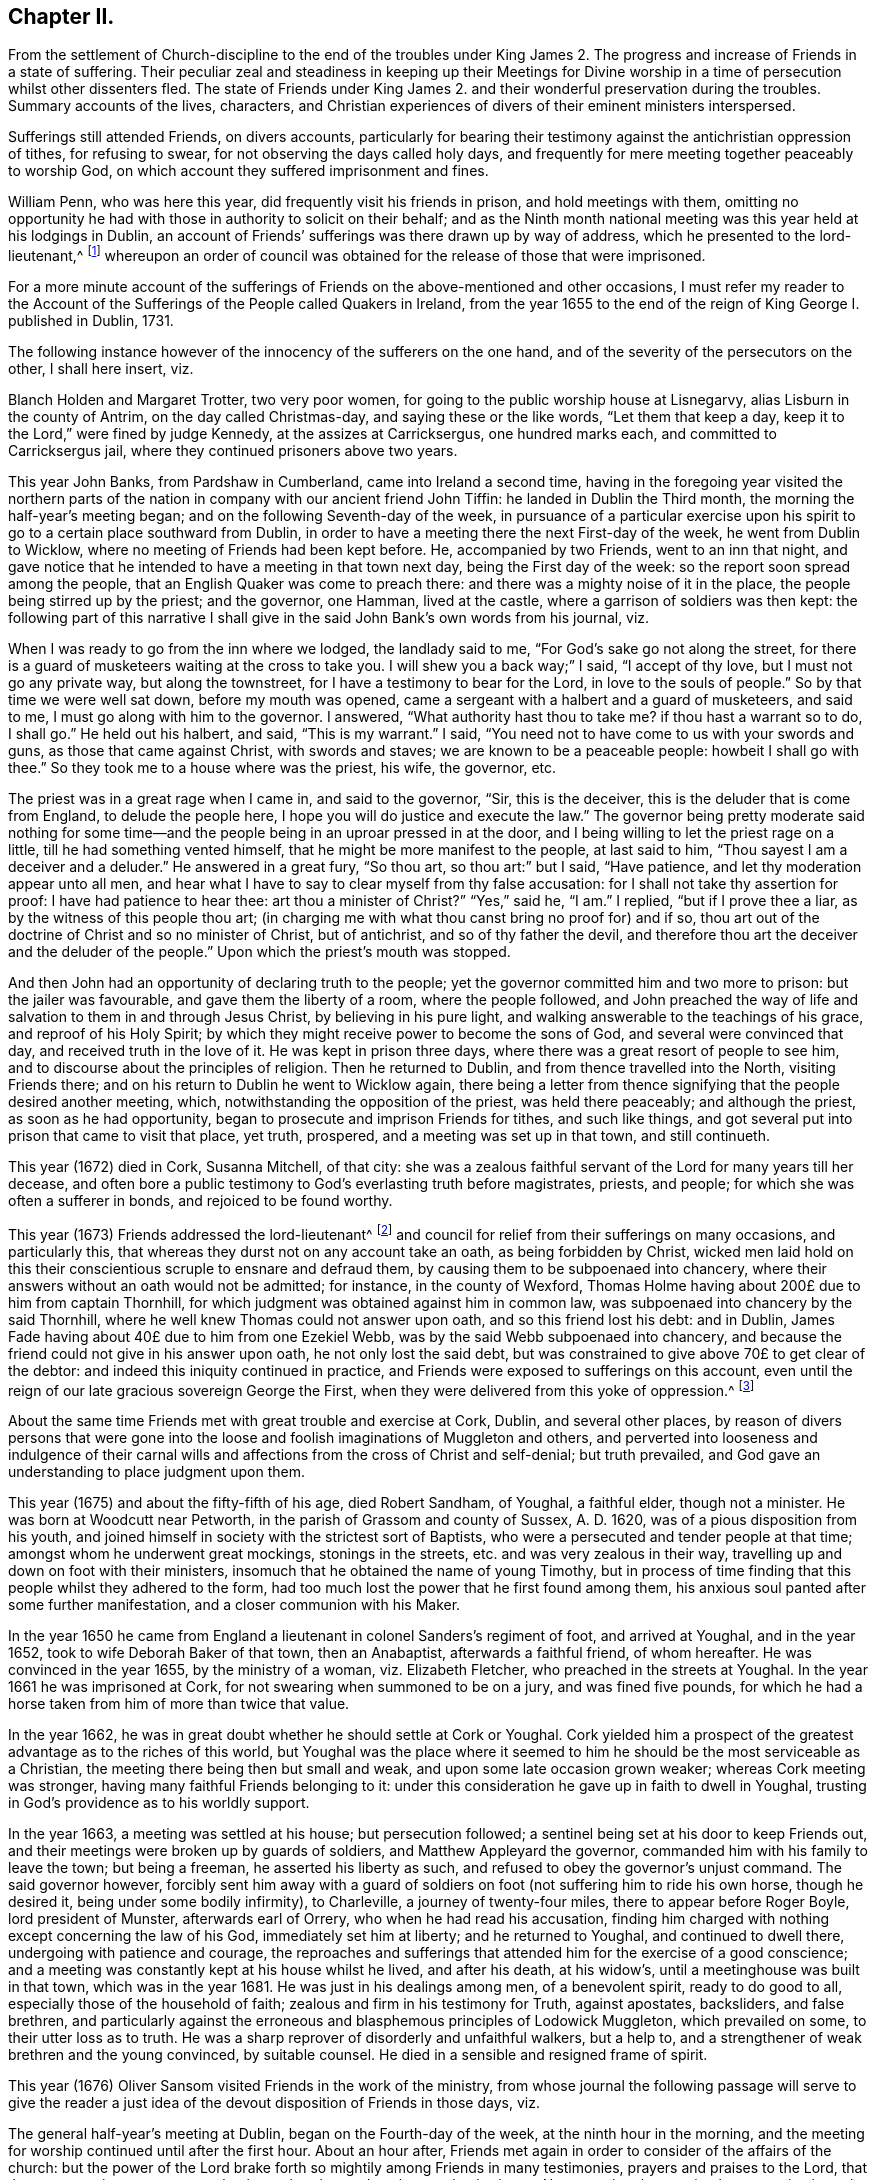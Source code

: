 == Chapter II.

[.chapter-subtitle--blurb]
From the settlement of Church-discipline to the end of the troubles under
King James 2. The progress and increase of Friends in a state of suffering.
Their peculiar zeal and steadiness in keeping up their Meetings for Divine
worship in a time of persecution whilst other dissenters fled.
The state of Friends under King James 2. and their
wonderful preservation during the troubles.
Summary accounts of the lives, characters,
and Christian experiences of divers of their eminent ministers interspersed.

Sufferings still attended Friends, on divers accounts,
particularly for bearing their testimony against the antichristian oppression of tithes,
for refusing to swear, for not observing the days called holy days,
and frequently for mere meeting together peaceably to worship God,
on which account they suffered imprisonment and fines.

William Penn, who was here this year, did frequently visit his friends in prison,
and hold meetings with them,
omitting no opportunity he had with those in authority to solicit on their behalf;
and as the Ninth month national meeting was this year held at his lodgings in Dublin,
an account of Friends`' sufferings was there drawn up by way of address,
which he presented to the lord-lieutenant,^
footnote:[John Lord Berkly, Baron Stratton.]
whereupon an order of council was obtained for the release of those that were imprisoned.

For a more minute account of the sufferings of Friends
on the above-mentioned and other occasions,
I must refer my reader to the [.book-title]#Account of the Sufferings
of the People called Quakers in Ireland,#
from the year 1655 to the end of the reign of King George I. published in Dublin, 1731.

The following instance however of the innocency of the sufferers on the one hand,
and of the severity of the persecutors on the other, I shall here insert, viz.

Blanch Holden and Margaret Trotter, two very poor women,
for going to the public worship house at Lisnegarvy,
alias Lisburn in the county of Antrim, on the day called Christmas-day,
and saying these or the like words, "`Let them that keep a day,
keep it to the Lord,`" were fined by judge Kennedy, at the assizes at Carricksergus,
one hundred marks each, and committed to Carricksergus jail,
where they continued prisoners above two years.

This year John Banks, from Pardshaw in Cumberland, came into Ireland a second time,
having in the foregoing year visited the northern parts
of the nation in company with our ancient friend John Tiffin:
he landed in Dublin the Third month, the morning the half-year`'s meeting began;
and on the following Seventh-day of the week,
in pursuance of a particular exercise upon his spirit
to go to a certain place southward from Dublin,
in order to have a meeting there the next First-day of the week,
he went from Dublin to Wicklow, where no meeting of Friends had been kept before.
He, accompanied by two Friends, went to an inn that night,
and gave notice that he intended to have a meeting in that town next day,
being the First day of the week: so the report soon spread among the people,
that an English Quaker was come to preach there:
and there was a mighty noise of it in the place,
the people being stirred up by the priest; and the governor, one Hamman,
lived at the castle, where a garrison of soldiers was then kept:
the following part of this narrative I shall give
in the said John Bank`'s own words from his journal,
viz.

[.embedded-content-document]
--

When I was ready to go from the inn where we lodged, the landlady said to me,
"`For God`'s sake go not along the street,
for there is a guard of musketeers waiting at the cross to take you.
I will shew you a back way;`" I said, "`I accept of thy love,
but I must not go any private way, but along the townstreet,
for I have a testimony to bear for the Lord, in love to the souls of people.`"
So by that time we were well sat down, before my mouth was opened,
came a sergeant with a halbert and a guard of musketeers, and said to me,
I must go along with him to the governor.
I answered, "`What authority hast thou to take me?
if thou hast a warrant so to do, I shall go.`"
He held out his halbert, and said, "`This is my warrant.`"
I said, "`You need not to have come to us with your swords and guns,
as those that came against Christ, with swords and staves;
we are known to be a peaceable people: howbeit I shall go with thee.`"
So they took me to a house where was the priest, his wife, the governor, etc.

The priest was in a great rage when I came in, and said to the governor, "`Sir,
this is the deceiver, this is the deluder that is come from England,
to delude the people here, I hope you will do justice and execute the law.`"
The governor being pretty moderate said nothing for some time--and
the people being in an uproar pressed in at the door,
and I being willing to let the priest rage on a little,
till he had something vented himself, that he might be more manifest to the people,
at last said to him, "`Thou sayest I am a deceiver and a deluder.`"
He answered in a great fury, "`So thou art, so thou art:`" but I said, "`Have patience,
and let thy moderation appear unto all men,
and hear what I have to say to clear myself from thy false accusation:
for I shall not take thy assertion for proof: I have had patience to hear thee:
art thou a minister of Christ?`"
"`Yes,`" said he, "`I am.`"
I replied, "`but if I prove thee a liar, as by the witness of this people thou art;
(in charging me with what thou canst bring no proof for) and if so,
thou art out of the doctrine of Christ and so no minister of Christ, but of antichrist,
and so of thy father the devil,
and therefore thou art the deceiver and the deluder of the people.`"
Upon which the priest`'s mouth was stopped.

--

And then John had an opportunity of declaring truth to the people;
yet the governor committed him and two more to prison: but the jailer was favourable,
and gave them the liberty of a room, where the people followed,
and John preached the way of life and salvation to them in and through Jesus Christ,
by believing in his pure light, and walking answerable to the teachings of his grace,
and reproof of his Holy Spirit;
by which they might receive power to become the sons of God,
and several were convinced that day, and received truth in the love of it.
He was kept in prison three days, where there was a great resort of people to see him,
and to discourse about the principles of religion.
Then he returned to Dublin, and from thence travelled into the North,
visiting Friends there; and on his return to Dublin he went to Wicklow again,
there being a letter from thence signifying that the people desired another meeting,
which, notwithstanding the opposition of the priest, was held there peaceably;
and although the priest, as soon as he had opportunity,
began to prosecute and imprison Friends for tithes, and such like things,
and got several put into prison that came to visit that place, yet truth, prospered,
and a meeting was set up in that town, and still continueth.

This year (1672) died in Cork, Susanna Mitchell, of that city:
she was a zealous faithful servant of the Lord for many years till her decease,
and often bore a public testimony to God`'s everlasting truth before magistrates,
priests, and people; for which she was often a sufferer in bonds,
and rejoiced to be found worthy.

This year (1673) Friends addressed the lord-lieutenant^
footnote:[Arthur, Lord Capel, Earl of Essex.]
and council for relief from their sufferings on many occasions, and particularly this,
that whereas they durst not on any account take an oath, as being forbidden by Christ,
wicked men laid hold on this their conscientious scruple to ensnare and defraud them,
by causing them to be subpoenaed into chancery,
where their answers without an oath would not be admitted; for instance,
in the county of Wexford,
Thomas Holme having about 200£ due to him from captain Thornhill,
for which judgment was obtained against him in common law,
was subpoenaed into chancery by the said Thornhill,
where he well knew Thomas could not answer upon oath, and so this friend lost his debt:
and in Dublin, James Fade having about 40£ due to him from one Ezekiel Webb,
was by the said Webb subpoenaed into chancery,
and because the friend could not give in his answer upon oath,
he not only lost the said debt,
but was constrained to give above 70£ to get clear of the debtor:
and indeed this iniquity continued in practice,
and Friends were exposed to sufferings on this account,
even until the reign of our late gracious sovereign George the First,
when they were delivered from this yoke of oppression.^
footnote:[See the year 1719.]

About the same time Friends met with great trouble and exercise at Cork, Dublin,
and several other places,
by reason of divers persons that were gone into the
loose and foolish imaginations of Muggleton and others,
and perverted into looseness and indulgence of their carnal
wills and affections from the cross of Christ and self-denial;
but truth prevailed, and God gave an understanding to place judgment upon them.

This year (1675) and about the fifty-fifth of his age, died Robert Sandham, of Youghal,
a faithful elder, though not a minister.
He was born at Woodcutt near Petworth, in the parish of Grassom and county of Sussex,
A+++.+++ D. 1620, was of a pious disposition from his youth,
and joined himself in society with the strictest sort of Baptists,
who were a persecuted and tender people at that time;
amongst whom he underwent great mockings, stonings in the streets,
etc. and was very zealous in their way,
travelling up and down on foot with their ministers,
insomuch that he obtained the name of young Timothy,
but in process of time finding that this people whilst they adhered to the form,
had too much lost the power that he first found among them,
his anxious soul panted after some further manifestation,
and a closer communion with his Maker.

In the year 1650 he came from England a lieutenant
in colonel Sanders`'s regiment of foot,
and arrived at Youghal, and in the year 1652, took to wife Deborah Baker of that town,
then an Anabaptist, afterwards a faithful friend, of whom hereafter.
He was convinced in the year 1655, by the ministry of a woman, viz. Elizabeth Fletcher,
who preached in the streets at Youghal.
In the year 1661 he was imprisoned at Cork,
for not swearing when summoned to be on a jury, and was fined five pounds,
for which he had a horse taken from him of more than twice that value.

In the year 1662, he was in great doubt whether he should settle at Cork or Youghal.
Cork yielded him a prospect of the greatest advantage as to the riches of this world,
but Youghal was the place where it seemed to him
he should be the most serviceable as a Christian,
the meeting there being then but small and weak,
and upon some late occasion grown weaker; whereas Cork meeting was stronger,
having many faithful Friends belonging to it:
under this consideration he gave up in faith to dwell in Youghal,
trusting in God`'s providence as to his worldly support.

In the year 1663, a meeting was settled at his house; but persecution followed;
a sentinel being set at his door to keep Friends out,
and their meetings were broken up by guards of soldiers,
and Matthew Appleyard the governor, commanded him with his family to leave the town;
but being a freeman, he asserted his liberty as such,
and refused to obey the governor`'s unjust command.
The said governor however,
forcibly sent him away with a guard of soldiers on
foot (not suffering him to ride his own horse,
though he desired it, being under some bodily infirmity), to Charleville,
a journey of twenty-four miles, there to appear before Roger Boyle,
lord president of Munster, afterwards earl of Orrery,
who when he had read his accusation,
finding him charged with nothing except concerning the law of his God,
immediately set him at liberty; and he returned to Youghal, and continued to dwell there,
undergoing with patience and courage,
the reproaches and sufferings that attended him for the exercise of a good conscience;
and a meeting was constantly kept at his house whilst he lived, and after his death,
at his widow`'s, until a meetinghouse was built in that town,
which was in the year 1681.
He was just in his dealings among men, of a benevolent spirit, ready to do good to all,
especially those of the household of faith; zealous and firm in his testimony for Truth,
against apostates, backsliders, and false brethren,
and particularly against the erroneous and blasphemous principles of Lodowick Muggleton,
which prevailed on some, to their utter loss as to truth.
He was a sharp reprover of disorderly and unfaithful walkers, but a help to,
and a strengthener of weak brethren and the young convinced, by suitable counsel.
He died in a sensible and resigned frame of spirit.

This year (1676) Oliver Sansom visited Friends in the work of the ministry,
from whose journal the following passage will serve to give the reader
a just idea of the devout disposition of Friends in those days,
viz.

[.embedded-content-document]
--

The general half-year`'s meeting at Dublin, began on the Fourth-day of the week,
at the ninth hour in the morning,
and the meeting for worship continued until after the first hour.
About an hour after, Friends met again in order to consider of the affairs of the church:
but the power of the Lord brake forth so mightily among Friends in many testimonies,
prayers and praises to the Lord, that there was no time to enter upon business that day,
and so the meeting broke up.
Next morning the meeting began again about the ninth hour,
and continued until near the third hour in the afternoon,
and a precious heavenly time it was.
Then adjourning for one hour,
Friends came together again to go upon the business of the meeting:
but then again the Lord`'s power mightily appeared,
whereby many mouths were opened to declare of the goodness of the Lord,
and to offer up prayers and praises to him,
which took up the time of the meeting of that day also,
so that very little could be done as touching business.

But early next morning Friends went about the business of the meeting,
and continued at it the greatest part of that day, and the next day also,
when it was concluded, viz. on the Seventh-day of the week, in the evening,
having been generally carried on in much unity and harmony.

--

The said Friend further relates, that besides several public meetings for worship,
and some at Friends`' houses in Dublin,
a meeting was also appointed for him at Chappel-izod, and held to good satisfaction,
and another again a little while afterwards in the same place.
He stayed four months in Ireland, and travelled 950 miles.

This year (1678) besides several Friends from England one Katharine Norton,
alias M`'Laughlin, travelled this nation in the service of truth.
Her maiden name was M`'Laughlin;
she was born of Irish parents of account in or near Colerain;
and was sent to Londonderry for education, where she remained for some time.
When she was sixteen years of age,
there came a ship to Derry to take in passengers for Barbados,
which she embarked in and landed in that island, where she was married;
and some time after, that island being visited by George Fox and some others,
she was convinced by their ministry; and afterwards became an able minister,
and in or about this year, 1678, came on truth`'s service into the kingdom of Ireland.
She visited Friends meetings in the North;
preached in Lurgan market on a market-day in Irish; had several meetings near Colerain,
where her relations lived, and several disputes on the account of truth,
which got the victory; from whence she travelled to Armagh, Cavan, the Moate of Granoge;
and had several meetings there and elsewhere,
to the satisfaction and edification of Friends;
and some time after she travelled to Dublin, and took shipping for England.
She was well qualified for the service, being of a sound judgment, large in testimony,
of a good utterance, had of her own to distribute,
and did not make the gospel chargeable.

This year (1679) Judith Boulby was here in Truth`'s service,
and being moved to go to Londonderry, having a particular message to that place,
she published the same in their public worship house, and for so doing was imprisoned;
but committed to writing, and left with them, the following lines:

[.embedded-content-document.address]
--

[.blurb]
=== A Few Words as a Warning From the Lord to the Inhabitants of Londonderry, and Also to the Whole Nation of Ireland.

Oh, repent, repent! for a terrible day from the Lord is approaching,
wherein the hearts of many shall fail, terror shall lay hold upon them,
but they that fear the Lord shall daily renew their strength.
My bowels are troubled, I am pained as one to be delivered,
or as one whom wine hath overcome, because of the Lord,
and because of the word of his holiness.
Thus saith the Lord, "`How long will you scorners delight in scorning,
and you that hate knowledge harden yourselves against God`'s reproof?`"
God`'s day is come, and woe to all the workers of iniquity.
Woe is me; woe is me; for the misery that is coming upon you.
Your wound is hard to be cured; your physicians are physicians of no value;
your watchmen are watchmen of the night.
Oh nation, thy teachers have deceived thee,
they have spoken a divination of their own brain, and not from the mouth of the Lord;
they have cried "`Peace, Peace,`" when indeed, as the Scripture saith,
"`there is no peace to the wicked.`"
The messenger of the new covenant hath been rejected by you,
who hath long waited to be gracious.
How hath the visitation of his love been sounded forth in your markets and in your streets?
But now the herald of God`'s wrath, a noise of confusion, terror, and amazement,
is even ready to enter into your borders;
a bitter cup without mixture the Lord is handing, forth unto the nations,
and you must drink, it, except high and low, rich and poor, repent speedily.

Oh, is there none to intercede for you,
is there none to stand in the gap and stop the judgment, and stay the destroying angel,
who is ready with the sword in his hand to execute God`'s fierce wrath upon the nations;
and though you have driven furiously against the Lord,
and against his appearance in his people,
the Lord God will strike off your chariot-wheels; and that which is the joy, and comfort,
and satisfaction of God`'s people, will be your woe and torment;
it will be in you as a worm that will never die, it will gnaw you in your inward parts,
and it will be in you as a fire that can never be quenched,
until you know that the Most High rules in the kingdom of men,
and gives them to whomsoever he pleaseth.
And you, O friends, who are put in power to be governors of this nation,
O exercise it for God, and while you have a day, prize it,
lest that your power be given to others, and then the Scriptures be fulfilled upon you,
where God saith, "`I called, and ye refused; I have stretched forth my hand,
and no man regarded; therefore will I laugh at your calamity,
and mock when your fear cometh;`" when tribulation shall come upon you as an armed man,
then shall ye call, but the Lord will not answer, ye shall seek him early,
but shall not find him,
and then shall ye know that I have not written these lines of myself,
but the Lord God hath sent me to proclaim these things in your ears.

[.signed-section-signature]
Judith Boulby.

[.signed-section-context-close]
7th Month, 1679.

--

This year (1680) died William Morris of Castlesalem in the county of Cork; who,
though a man of great parts and wisdom, was convinced of truth by a weak instrument.
He was serviceable upon many occasions with the government
in appearing on behalf of suffering Friends,
though he was also divers times a sufferer in bonds for his testimony.
He wrote an excellent short treatise entitled, [.book-title]#Tithes No Gospel Ordinance#.^
footnote:[See a further account in 1656, page 104.]

This year (1682) Friends of the three provinces made collections,
and remitted to London the sum of 333£ to be applied to the redemption
of certain Friends that were captives in Algiers,
in conjunction with money collected in England for the same purpose;
and 281£ was subscribed here for the same use, in the year 1686.

In the same year (1682) Benjamin Bangs landed in Dublin,
and travelled up and down in the work of the gospel, and had great and good service,
many being convinced by means of his ministry.
At Antrim, a place of great profession, he had a meeting in the evening,
to which a great many came, and some with a design to oppose him.
The place was not large enough to contain the people;
which occasioned those without to be very noisy and turbulent,
some of the ruder sort pelting them with bits of dirt and turf,
whilst Benjamin was preaching: upon which he made a full stop,
which occasioned a general silence; and after a little time he said,
"`I understand this is a place of great profession of religion;
I am sorry to see so much irreligion as appears amongst you at this time,
through your rude behaviour.
It is not long since I came out of my native country,
and I think it will not be long ere I return again,
and then what shall I say of you to your poor suffering brethren in England?`"

He relates that there was a dread upon them when he spoke these words,
which also affected those present,
for many of them trembled and their faces gathered paleness.
Upon which he advised them, if they had any regard to the reputation of religion,
to enquire after those that were the occasion of these disorders;
for that such behaviour was base and scandalous; and moreover he was moved to say,
that "`the time draws nigh that you will be blown
away like chaff before the summer threshing floor,
and the place of your meeting will not be found.`"
After this some cried out in a Scottish tone,
"`We be all ashamed;`" and getting out of the house,
enquired after those that were the occasion of the disorders.
Some lads they got and beat; others that absconded they took the names of:
after which they had a solemn good meeting,
the lively sense of the love of God reached to the hearts of many present,
and the meeting ended well.
At this meeting was a young man, a Papist and servant to William Wilkinson, convinced,
as were many more elsewhere in the North, etc.

He travelled through Ulster, and several parts of Munster and Leinster,
where he had many meetings, having departed from Dublin the 14th of the Ninth,
and returned thither again the 25th of the First month, 1683.
After the conclusion of the following Third month`'s half-year`'s meeting,
he intended to have returned to England; and in order to it had sold his horse,
and prepared for the voyage, but the wind proving contrary, he could not get off;
and besides, he found some stop in himself,
a further service being presented to his view, to which he gave up,
though much contrary to his inclination,
viz. It fell with some weight upon him to have a
meeting at Tralee in the county of Kerry,
where William Bingley had been:
accordingly he set out from Dublin the 17th of the Third month,
taking meetings in the way, and went to Cork, and from thence to Tralee,
a journey of one hundred and fifty-eight miles, accompanied by John Hammond,
Thomas Wight, and some others.
He had a comfortable opportunity at Tralee, many hearts were tendered,
the Lord`'s presence attending and helping them; and after the meeting ended,
the people withdrew in a solemn and peaceable manner.
P+++.+++ White, a man of note in the town, came and offered them his house to meet in,
which they kindly accepted, as also of his invitation to dine with him next day,
and parted with him in much friendship.
After this he visited several meetings in Leinster province, and went to the North again.

As he was going from Antrim to the Grange, he saw ten or twelve men upon the road,
walking in a very solitary manner, and it arose in his heart,
"`These are sheep having no shepherd.`"
When he came up to them, he slackened his pace and queried of them, "`What news?`"
The men were startled at the question, and answered,
"`We know of none;`" continuing to go softly, he said, "`Are ye going to a meeting?`"
They answered, "`Our minister is silenced,
for orders are come down commanding all dissenters not to assemble,
so now we have no teacher.`"
This brought to his remembrance what he had been concerned to deliver as above,
at the evening meeting he had at Antrim, where he met with so much rudeness,
viz. that the time draws nigh that "`you will be
blown away like chaff before the summer threshing-floor,
and the place of your meeting will not be found.`"
At this time all dissenters, except Friends, had declined keeping up their meetings.

Benjamin proceeded to discourse with the men aforesaid, and said, "`The hireling fleeth,
because he is a hireling and careth not for the sheep,`" as it is said, John 10:11-13,
referring them to the text,
further shewing that it is happy for those that are come to the
knowledge of that teacher which cannot be removed into a corner.
God said, he should teach his children himself,
and the children of the Lord are taught of the Lord.
See John 6:45, and Isaiah 54:13,
and you may read in the first epistle of John 2:27 "`The
anointing which ye have received of him abideth in you,
and ye need not that any man teach you,
but as the same anointing teacheth you of all things,`" etc.
And in Titus 2:11-12. "`The grace of God which bringeth salvation,
hath appeared unto all men, teaching us,`" etc.
Here he directed them to the great heavenly Schoolmaster, who said, "`Learn of me,
for I am meek and lowly in heart; follow me, and ye shall find rest unto your souls.`" Matt. 11:29.
Thus labouring to bring them from their hireling teachers,
to the teaching of God and Christ in themselves,
by which they might come to the knowledge of God and ways of his salvation,
"`For a manifestation of the Spirit is given to every
man to profit withal,`" 1 Cor. 12:7;
advising them to turn their minds inward, and mind the secret operations of it,
thereby they would find, through a lively experience,
that it checks and reproves for bad words and actions; and as they turned to that,
they would find it would lead them into all truth, with many more words to this effect.
They were well pleased with this discourse,
declaring at parting that they had never heard things so opened to them in their lives.

The number of miles our said friend Benjamin travelled in
Ireland were one thousand seven hundred and forty-six;
the number of meetings he had here, exclusive of Dublin, were one hundred and eighty;
and he spent in this service one year within a few days.
William Edmundson and Robert Jackson were put into the bishop`'s court for tithes,
excommunicated, taken with a writ and committed to prison,
and they were kept prisoners about twenty weeks.
The lord of Ely interceding for their liberty,
the bishop ordered them to come to his court at Kildare; and accordingly they came,
and there was the bishop, about ten or twelve priests, the lord of Ely,
and several other persons of note, and dean Sing was chancellor of the court.
The bishop began to discourse with William Edmundson concerning tithes,
which he was unwilling to enter upon, being sensible of his own weakness,
but the bishop urging it, a conference was commenced, which lasted three hours,
and in a quiet manner without any other business,
wherein wisdom and understanding was given to William Edmundson,
and scriptures brought fluently into his memory; so that he proved tithes to be ended,
and that it was antichristian to pay or receive them in gospel times which
was opened so clearly to the understandings of the people,
that there seemed to be great satisfaction in the court;
and dean Sing stood up before them all and said,
if he had known W. Edmundson as well before as now, he should not have suffered;
with several other expressions of kindness.

Several other matters were also then discoursed of,
and queries answered in relation to gospel-ministers, the Christian religion, faith,
and the true worship of God, to the satisfaction of those present; and the bishop,
ordering the two Friends to appear at the next court,
wrote to the sheriff to let them have their liberty till then;
and at the next court he wrote again to the sheriff, to discharge them out of prison,
which was readily done: thus this suffering and conference had a good effect;
and afterwards both the bishop and officers of that court were kind to Friends.

This year (1683) died Robert Cuppage of Lambstown in the county of Wexford,
a man of an exemplary life and conversation, who loved truth,
and had a sound testimony for it, and lived in it as well as preached it to others.

About the middle of this summer the government gave
order to the several sorts of dissenters in Dublin,
that they should forbear meeting publicly together in their worship houses as formerly.
The archbishop of Dublin also sent for Anthony Sharp,
and told him it was the mind and desire of the government that
Friends should also forbear meeting in their meetinghouses;
but Friends returned answer,
that they believed it was their indispensible duty to meet
together to worship the great God of heaven and earth,
from whom we receive all our mercies,
and not to forbear assembling ourselves together for fear of punishment from men,
for that we met purely to worship the Lord, and not upon any other account.
So according to the desire of the government,
other professors generally left their meetinghouses,
but Friends met together to worship the Lord as formerly,
as they were persuaded it was their duty to do:
so upon a First-day in the Sixth month this year came the marshal and
several of the mayor`'s officers to the meeting at Wormwood gate;
where John Burnyeat being speaking, the marshal commanded him to go with him,
which after some discourse he did.
He commanded the meeting to disperse, but Friends kept quiet in their places.
John was carried before the mayor, with whom he had some discourse to this effect:
he asked him, why they did act contrary to the government,
having been commanded not to meet?
John answered, "`We do nothing in contempt of the government.`"
"`But,`" said he, "`why do you not obey then?`"
John replied, "`because it is matter of conscience to us,
and that which we believe to be our indispensible duty,
to meet together to worship God.`"
To which he answered, "`You may be misled;`" John told him, "`If we are misled,
we are willing to be informed, if any can do it.`"
Then it was urged, other dissenters had submitted, and why would not we?
John said,
"`What they do will be no plea for us before the judgment seat of the great God.`"
So after some other discourse, the mayor committed John to the marshalsea prison,
to which also were taken afterwards Alexander Seaton, Anthony Sharp, and others.

Now several sober persons observing other professors to shrink in this time of persecution,
whilst Friends kept their meetings as usual,
came to our meetings and became faithful Friends.
The consideration of the great sufferings that were upon Friends
in England for their innocent testimony towards God,
whereby many of them were brought into great necessity and affliction
by the ravenous hands of wicked informers and violent persecutors,
being before the national meeting,
a collection for their relief was ordered from the several provinces.

Now, as well as before,
also in this nation Friends were not exempt from
suffering on account of their non-payment of tithes,
etc. and the unreasonableness of the fees and costs of the bishop`'s court;
on which occasion; they petitioned the lord-lieutenant and council.

This year (1684) was published an account of Friends`' sufferings on the occasions aforesaid,
and ordered to be sent into the several provinces.

Likewise this year, Thomas Ellwood`'s book, called [.book-title]#A Dissuasive From Persecution,#
was printed at a national charge.

The same year died Thomas Carleton, at Ballynacarrick in the county of Wicktow,
who was convinced in Cumberland about the year 1663,
before which he underwent great conflicts of soul,
which I shall describe in his own words from one of his treatises, viz.

[.embedded-content-document.treatise]
--

I was early visited by the love and tender mercy of the Lord,
which often presented unto me my state and manner of life,
and by the same love and light he made known unto
me that his way and worship was a purer,
holier way and cleaner life than I had yet attained unto.
Thus I was induced to seek after the Lord;
I read and searched the Scriptures with much diligence and zeal,
and gave myself up to hear sermons, search catechisms,
etc. was often tossed in myself like restless waves in a troubled sea,
not feeling peace nor stability.
I often besought the Lord in contrition of spirit,
to clear my understanding and judgment, and make me to know his living way, truth,
and people, sects and opinions then abounding, one saying, "`Lo,
Christ is here,`" another, "`Lo, he is there;`" every denomination construing, wresting,
and interpreting the Scriptures to their sundry tenets,
and forcing meanings from them to answer their principles,
and to maintain every of their interpretations as authentic truths;
in all which I was as one without foundation, tossed with every of their windy doctrines;
but it still rested with me, that man was created for God`'s glory,
I being ever and anon judged and condemned in myself for sin and disobedience;
for the law was come by which is the knowledge of sin, and the commandment being come,
sin revived and I died as it were; then sin by the commandment became exceeding sinful,
and then I was driven to seek for peace night and day, early and late,
in public and private fastings, feastings, family devotions, etc. running from one house,
town, assembly, and worship to another,
seeking the word of the Lord in all their sabbaths, lectures, humiliations,
or thanksgivings, diligently observing every ordinance in which the minister said,
God was to be found, and all to obtain peace with my Maker; but it fled from me,
nor was to be found amongst them.

At length, after much humiliation, contrition, and distress,
it pleased the Father to reveal his Son in me;
and by his light that gives the knowledge of the
glory of God in the face of his Son Jesus Christ,
2 Cor. 4: 6, he was pleased to give me a glimpse of the heavenly land,
and of the way to the kingdom of God,
which I saw to be in and through the light of Christ Jesus,
which lighteth every man that cometh into the world,
as it was then preached and testified by the servants of the Lord;
a measure of which I felt in myself, which told me all that ever I did,
secretly condemning every work in me,
with every word that was contrary to the will and mind of the Father;
and also justifying every word and work that was according to his will.

Thus the Lord having opened my understanding,
and given me in measure a feeling of himself,
I was forced to conclude (as the woman of Samaria did) that this was the Christ,
this was the way, this was the truth; as by daily experience I found,
by the operation of the light in my own heart,
compared with the testimony that the faints and servants of God had given in ages past;
and thus in the mouths of two or three witnesses
this testimony was established and confirmed in me.
But still how to receive and give obedience to it, I knew not,
the enemy often raising doubts and fears in me,
and the warfare between the flesh and spirit was great.
I saw that I should never find peace nor reconciliation with the Lord,
until I gave obedience to the light, and came into society with the children of light,
and to the worship that stood in spirit; contrary to all the ways,
worships and services of the world, set up in the wills and limitations of men,
which I saw to be only formal and traditional, and no less than idolatry,
as they then stood in the will-worship,
being prescribed and set forth at the wills and pleasures of men,
and established by the then present powers, government and authority;
as the [.book-title]#Independent Church Faith,# the [.book-title]#Presbyterian Directory,#
and the [.book-title]#Common Prayer Book# of the Episcopals may fully testify;
none being to question or object against any thing that
was or is believed by their several churches and assemblies,
or prescribed by their rules or canons,
directories or service-books (though never so much dissatisfied in conscience),
without undergoing the censures or adjudications of their particular societies.
But they that are come to the light and liberty of the sons of God,
and to live and walk in the Spirit, by the Spirit,
they know the anointing which abideth in them, and is truth and no lie,
which teacheth them in all things to follow the Lamb only, whithersoever he goes,
and the leadings of his Spirit, and not the formal trash and traditional precepts of men;
and so they are ceased from man and his teachings,
knowing the Lord is come to teach his people himself;
whereof I being persuaded in my own heart,
was at length constrained to yield and resign myself unto the will of the Lord.

--

So far Thomas Carleton, respecting himself:
let us now hear testimony of the brethren concerning him.

[.embedded-content-document.testimony]
--

He came to Ireland about the year 1673, was a very zealous, honest friend,
and an able minister; having a divine gift to administer from,
in the exercise of which he was very serviceable;
both for the convincing of many who were strangers to the way of the Lord,
and for the edifying, building up and provoking to diligence, those already convinced.
He was a man of a good understanding and clear discerning, yet of a lowly mind,
and ready to prefer others before himself.
He usually stood up in great fear and dread,
when he was exercised under the powerful word of life.
He was valiant in asserting and defending truth against the opposition of its enemies,
and patient in suffering for it, as appears from a small tract he published, entitled, [.book-title]#The Captive`'s Complaint,#
or [.book-title]#The Prisoner`'s Plea Against the Burdensome and Contentious Title of Tithes,#
etc. wherein are laid down several grounds and reasons against the propriety
and payment of tithes in this evangelical day and dispensation.
He also published some other small pieces,
and particularly an excellent general epistle of admonition
and advice to Friends in Ireland and elsewhere.

Whilst other dissenters on occasion of the prohibition lately mentioned, 1685,
left their usual meeting houses and met more privately,
Friends still continued both their public meetings for the worship of Almighty God,
and those for Christian discipline, and great unity and peace was amongst them;
great numbers also of other people came to our public meetings,
and Friends gained credit among many sober persons,
notwithstanding the prejudice and railing of the other dissenters who fled into corners.

--

There being a great resort to our meetings about this time
(1687) one James Barry an independent preacher raged,
and in his public preaching greatly railed against Friends:
hereupon several of his hearers, like the ancient noble Bereans,
came to Friends`' meetings to be satisfied whether his accounts were true or no;
and by the ministry of John Burnyeat and others, their prejudices were removed,
they were convinced and joined to Friends, and became very serviceable afterwards.

At this time also, viz. under king James,
the government having made choice of some Friends to serve in corporations,
and as magistrates, and some few having accepted thereof,
though it was not of their own seeking, a paper of tender advice was drawn up,
by order of a general meeting, to Friends who were so concerned,
to keep to the truth in everything: that they might shine as lights to the world,
and be helpful to bring forth justice, judgment, and righteousness.
And on this occasion George Fox wrote a letter to William Edmundson,
dated from Kingston upon Thames, 1687, to this purpose:

[.embedded-content-document.letter]
--

[.salutation]
Dear William,

As for those Friends of Dublin, Cork, Limerick,
and other places that have taken those offices of aldermen and burgesses upon them,
they must consider and be wise; for if they keep to truth,
they can neither take any oaths, nor put any oaths to any one,
neither can they put on their gowns and strange kind of habits,
as Friends have considered it here when they talk of putting them in such places;
and again, when they have the aldermen, or mayors or common-council feasts,
Friends here cannot join them in such things;
but if they will make the poor a feast that cannot feast you again,
Friends have proffered themselves to join with them;
but to feast them that will feast you again,
and to join with them in their strange kind of habits and formalities, is not like truth,
that denies the pomps and fashions of this world:
but in their places they should do justice to all men,
and be a terror to them that do evil, and a praise to them that do well,
and preserve every man both in his natural rights and properties,
and in his divine rights and liberty, according to the righteous law of God, etc.

[.signed-section-signature]
George Fox.

--

The latter end of this year (1688) a war broke forth in this nation,
threatening a general overthrow of all the English and Protestants,
and in that frightful time many of these left their dwellings, stocks, and flocks,
and fled, some to England, and some to arms; but Friends generally kept their places,
and kept up their meetings, and trusted the Lord with their lives and substance,
that rules all things in heaven and earth, and bounds the sea,
and the raging waves thereof, though under great perils of divers sorts,
by reason of multitudes of wicked, unmerciful, blood-thirsty men banded together;
and Friends in some places became great succourers to some
of the distressed English that had their houses burnt,
and were themselves driven out of their places, being stripped of their substance;
and a remarkable thing never to be forgotten was,
that they that were in government then seemed to favour us,
and endeavour to preserve Friends.
But notwithstanding all endeavours used, Friends sustained great losses,
and went through many perils by the outrageous rabble and
plunderers of the country besides the hardships by the army:
so that many lost most of their visible substance, and some were stripped naked,
and their houses and dwellings were set on fire over their heads,
and burnt to the ground, and their lives were in such danger,
that it seemed almost impossible that they should be preserved;
yet in the midst of such lamentable exercises,
the Lord`'s eminent hand of deliverance wonderfully
appeared to their great admiration and comfort.

In the Third month, this year (1689) accounts were sent up to the national meeting,
of the sufferings of Friends in several parts of the nation,
by robberies and spoils by soldiers and other people,
and the losses sustained by Friends of the province
of Leinster appeared to be above 900£.

Hereupon Friends made application to king James, who received them kindly,
and promised that he would take a particular care that they should be protected.

Notwithstanding it was with great hazard of their lives
that Friends from divers parts came to the national meeting;
yet such at that time was their zeal for the Lord`'s service,
their faith and confidence in his providential care,
and their fervent desire of renewed edification,
that all the frightful commotions and threatening dangers of those days,
could not present their keeping up this and other meetings.

The national meeting was now pretty much taken up in considering
the distressed condition of their brethren through the nation,
and ordering convenient supplies.

At the next half-year`'s meeting in the Ninth month,
it appeared that the losses of Friends being still continued and increased,
those of the Friends of the provinces of Leinster
and Munster amounted to above 7,000£ sterling;
and in the year 1692,
it was computed that the losses of Friends throughout
the nation amounted in the whole to 1000,000£.

Now the Friends of the Meeting for sufferings in London,
sympathizing with their brethren here, did signify their readiness to assist them;
to which the half-year`'s meeting returned answer, acknowledging their tender care,
however at present they rather chose to decline the acceptance of their friendly offer,
the several provinces being as yet able to help one another.
However Friends here did afterwards accept of the benevolence of the brethren in England,
and in the year 1692,
they drew for six hundred pounds towards helping
Friends here reduced by the late calamitous times,
besides one hundred and fifty pounds remitted from London to Ulster,
and the sum of one thousand and sixty pounds more was sent for this purpose from London,
which in the year 1692, was ordered to be distributed proportionally to each province,
and a letter was sent to the Meeting for sufferings in London,
acknowledging their acceptance hereof,
but withal desiring that a full stop should be put to their sending any more.
Thus in those calamitous times were Friends very nearly united in affection;
and even from the Friends of Barbados there was 100£ sent
for the relief of Friends here on this occasion.
This year (1689) king James landing in the South, and coming up to Dublin,
the Protestants came to be a little quieter, and better settled in their minds,
nor so fearful of a massacre as formerly;
but still great havoc was made upon the stock of Englishmen, their cattle,
etc. being mostly taken or killed,
oftentimes more on purpose for destruction than for want;
and Friends underwent those abuses in common with other Protestants.
Here follows a particular account of the sufferings
and preservation of Friends in those days.

[.numbered-group]
====

[.numbered]
1+++.+++ At the town of Cavan (a place that lay open to both the armies,
and to the cruelty of the wicked rabble),
several Friends kept their places and dwellings, and held their usual meetings,
and though sometimes in skirmishes between the two armies many were slain,
yet Friends`' lives were wonderfully preserved,
though in their outward substances they were spoiled and stripped,
and at last commanded by the chief officer of the Irish army to depart,
and their houses were burnt.

[.numbered]
2+++.+++ At Old Castle, a place liable to the like perils, a few Friends dwelt,
who kept up their little meetings,
(which belonged to Cavan monthly meeting) and continued there;
their lives were also wonderfully preserved.

[.numbered]
3+++.+++ Near Charlemont, in the county of Tyrone,
Friends thereabouts generally kept their places, and particularly John Whiteside,
whose family wonderfully escaped the hands of cruelty with their lives,
being in imminent danger often by the Rapparees, and dwelling between two garrisons,
one English and the other Irish, who had hot disputes,
killing each other at his very house; and once there were seven hundred Irish,
to sixty English and French by computation; one of his out-houses was burnt,
and he and his son lying sick in another so near,
that it was admirable both it and they were not burnt;
and yet the Irish were forced to withdraw, who plundered Friends and burnt their houses.

[.numbered]
4+++.+++ One Thomas Greer, a Friend,
lost his life by a shot made into his mother`'s house in the night,
by a parcel of Rapparees coming to rob the house, as was supposed;
and Friends of Ulster have left this testimony concerning the said Thomas Greer,
that he was an honest friend, and zealous for truth.

[.numbered]
5+++.+++ Near Edenderry (an open place much exposed to the Rapparees)
Friends were greatly spoiled in their flocks and stocks,
and outward substance, but their lives were wonderfully preserved,
though the bloody ravenous Rapparees broke in upon the town one night,
and burnt part of it, and killed some of the inhabitants.

[.numbered]
6+++.+++ At and near Rossenallis,
in the Queen`'s county (a place that lay open to the like cruel sort of men),
William Edmundson and several other Friends kept their places;
though under great exercises, and troubles of divers sorts,
and perils too tedious here to mention;
till such time as a great party of Rapparees came in the night to said William`'s house,
he and his family being in bed, and with great violence fell upon his house,
and several other houses thereabouts, and set his house on fire over his head,
firing several volleys of shot in at the windows;
and took himself and his two sons bare-legged and bare-headed,
and not so much other clothes as to save their bodies from the cold,
and hurried them that night through bushes and bogs, mire and water, up to their knees,
in cold weather, being the latter end of the Ninth month, about five or six miles,
to a wood, where William Edmundson was sentenced to be shot to death,
and his two sons to be hanged; and yet several of them owned that he was an honest man,
for he had often exerted himself to prevent men of their
party from being wronged and abused by the other,
and some times with the hazard of his own life among the English soldiers;
notwithstanding which they hoodwinked his sons to hang them,
and having prepared two firelocks to shoot him, they hoodwinked him also;
but William told them they needed not, for he could look them in the faces,
and was not afraid to die.

Now all things being prepared to effect their purpose,
they were divided among themselves, and another party came in,
who rescued them all three from those that were going to execute them,
and took them in a hungry cold condition to Athlone, where colonel Grace was governor;
and the people having had notice of their coming,
thousands of the worst sort of the Irish were gathered in the great street of that town,
and one Nugent, high-sheriff of that county animated them,
so that it was a wonder that both William and his sons were not slain;
but in the interim it so happened that an officer, and a goodly person of great presence,
thrust through the crowd of that rabble, and came to William,
who was wrapped about with a piece of an old blanket, asking him how he did;
and then turned to the rabble, telling them he knew William to be an honest man,
speaking it several times over, with some other words in his favour,
which quashed the rage of both sheriff and rabble:
thus the Lord provided help in great straits and perils;
then the said William and his sons were taken to the castle,
where the governor and many of the field and chief
officers of the Irish army were met in council,
and there were examined; and when they understood the state of the case,
there seemed to be a sorrow amongst them for the whole action, and the governor,
who had been formerly acquainted with the said William, stood up in a reverend manner,
and said with tears in his eyes, that he was sorry to see him there in that condition,
and if he had the Rapparees that burnt his house, he would cause them to be hanged.

At this time John Clibborn hearing of the distress of W. E. went to visit him,
and supplied him with necessaries; and afterwards,
upon giving security for the said William Edmundson,
prevailed on the governor to let him and his sons go with him to his house at the Moate;
and in a little time after they were set at liberty.

[.numbered]
7+++.+++ At Moate Granoge, John Clibborn aforesaid,
at whose house a meeting was settled by turn, kept his place long in much danger,
and so did most Friends of that meeting, which they still kept up in great difficulty,
it lying but fix miles from Athlone, then a chief Irish garrison,
and a noted place of refuge,
from whence did often scout parties that made great spoil upon the country,
and whereunto the bloody Rapparees usually led such English as they caught,
and carried from their own houses,
whom they were not permitted barbarously to murder as they had done many.
Whilst the said John Clibborn could possibly keep his house, it was open to all,
and a succour to many, both Friends and others,
and in times of great skirmishes and slaughter he
did not flee till at length most hardly used,
plundered and quite spoiled in his outward substance.
He was taken by the hair of his head by the Rapparees,
who plundered his house in the night, threatening to cut his head off;
and at last he and other Friends were driven from their places,
and their houses were burnt.

[.numbered]
8+++.+++ Anthony Robinson and John Miller, dwelling three miles from Athlone,
had their houses plundered by the Irish,
and afterwards they and their families were threatened to be murdered;
had not an Irish justice of peace`'s wife, a near neighbour, appeared for them,
and took them in till the party was so insolent, and ready to break in,
that she counted she could not save them, upon which, running to them,
she desired them to escape with their lives if they could,
and conveyed them into her garden,
and thence they made hard shift to get into a wood hard by,
and there hid themselves some days and nights in a distressed condition,
sought for and hunted by the blood-thirsty Irish Rapparees,
but their lives were miraculously preserved,
and with great difficulty they got to the aforesaid John Clibborn`'s house at the Moate.

[.numbered]
9+++.+++ Mountmellick and Montrath,
two country unwalled towns (where two considerable meetings of Friends have been settled),
by reason of their bordering upon the bogs and mountains,
often had great store of the bloody ravenous Rapparees haunting them;
and being places of little or no defence,
Friends that dwelt in them sustained a large share
of the many hardships of the calamitous times,
and were greatly exercised under a concern both for their families and neighbours,
still keeping up their meetings with an eye to the Lord,
who did not leave nor forsake his people in their many trials,
but wonderfully provided for them;
so that it is to be admired how their little provision for their families held out,
considering how their houses were filled with people,
and many alarms came from the Irish, threatening to destroy those places,
and kill all the English.

[.numbered]
10+++.+++ Cloncourse, a lonesome place, where Christopher Raper dwelt,
having some walls of defence, and a small English garrison of soldiers being there,
was a little shelter to a small number of Friends who dwelt near it,
and used to meet by turns in that place, who suffered great hardships,
having lost most of what outward substance they had, and provisions being scanty,
were visited with a pestilential fever, and they were greatly straitened for room.

[.numbered]
11+++.+++ James Hutchinson dwelt at Knockballymagher, near Cloncourse,
and kept his place till a party of Rapparees, with some of the Irish standing army,
came in the daytime, plundered and burnt his house, took him,
and a few English tenants of his, prisoners,
forcing him over the Shannon about fifteen miles, and there, treated him very coarsely,
and compelled him to ransom his life, and then let him go in great hazards (by the way,
several English, both Friends and others, met with such like usage in those times).
His house had been of great use to the English.

[.numbered]
12+++.+++ Gershon Boat, dwelling at Borrisalcagh, remote from Friends,
and ten miles from any meeting, in a place of some strength, suffered many hardships,
and escaped many dangers, both at home, and on the road going to meetings;
his house being often set upon by the Irish, both of the army and tories,
but was wonderfully delivered out of their hands, and many English families,
both priests and others, were succoured there,
and helped on their way (when coming from about the river Shannon,
and going to Cashel and Clonmel) who had been much spoiled
and stripped in the Irish quarters where they dwelt:
kept his place till general Dayly placed a garrison at his house or castle,
and then with great difficulty and danger removed his family to Montrath aforesaid,
to live or die with Friends, times looking very dismal.

====

These particulars may shew the eminent providential hand of the Lord over Friends,
and his care and kindness to preserve them in the midst of such great perils,
and many more might be instanced;
and though in those times many of the English neighbours
fell by the hands of those bloody murderers,
yet we know but of four that we could own to be of our society
in all the nation that fell by the hands of cruelty,
and two of them too forwardly ventured their lives when they were lost.
And besides all this, at the return of the armies to winter-quarters,
the country was filled with violent sickness, which took away many of all sorts;
and several that were driven away from their habitations,
and had lost most of their substance,
though they yet had left wherewithal to support nature for the present,
seemed to grieve at their losses and low estates, and so languished and died;
which Friends were greatly supported over, having an eye to the Lord,
who not only gives but takes, or suffers to be taken away.
Now it pleased the Lord in mercy (and for a remnant`'s
sake no doubt) to shorten those times of great exercises,
that they were mostly ended in less than three years;
and Friends generally were low in their minds, and their hearts open one to another,
so that those who had something left,
were willing to communicate to those that were in want,
and Friends that were driven from their dwellings did generally return to their places;
and the national men`'s meeting took care that in every quarter Friends should be supplied
for the present with such necessaries as time and their abilities did afford;
and great care was taken in Friends settling,
that they might settle near together for the benefit of meetings to serve the Lord.

And it is remarkable that Friends meetings were preserved peaceable,
and that they kept their meetings according to the usual manner for the worship of God,
without much disturbance from either party,
as also their men and women`'s meetings for church discipline, both monthly, provincial,
and national meetings;
though many times Friends went to them in great perils by reason of the Rapparees,
who in many places waylaid people to rob and murder them;
and the Lord was pleased to accompany them in their
meetings with his glorious heavenly presence;^
footnote:[The words of Thomas Wight.]
and truth gained ground,
and Friends came more in esteem than formerly in the minds of many,
both rulers and people, through their innocent wise deportment in the fear of God.

William the Third having been proclaimed king of England, France, and Ireland,
came over this year, 1690; and,
having routed king James`'s forces at the battle of the Boyne,
became the happy instrument of delivering this kingdom from
the impending danger of popery and arbitrary power,
and of establishing liberty of conscience by law.

It is true that the people called Quakers did enjoy the liberty of holding
their meetings for the worship of God according to their consciences,
during the presence of king James in Ireland, as well as,
that their brethren in England had been by him set at liberty from their imprisonment,
and that king James on that occasion did declare,
that it was always his principle that conscience ought not to be forced,
but that all men ought to have the liberty of their consciences;^
footnote:[[.book-title]#Sewel`'s History of the Quakers, Vol.
2,# page 439.]
however, as Sewel observes,
"`perhaps that prince did not consider that if such a general liberty had been procured,
he should not have been able to have made it continue longer
than the popish clergy would have thought it convenient;
and though the king`'s intention might really have been sincere,
yet it is likely it might have been thwarted,
though he might have been willing it should have been otherwise.
And time hath shewn that king James was not to be the happy instrument
of settling liberty of conscience upon a lasting foundation,
but that this work was reserved for that great prince, king William,
who being born in a country where force upon conscience was abrogated,
when a Protestant government was settled there,
now also introduced the like Christian liberty in England.`"^
footnote:[[.book-title]#Sewel, Vol.
2,# page 439.]

This year (1690) died George Gregson, at his house in Lisnegarvy in the county of Antrim.
He was born a Papist, in Lancashire, as I am assured, but being convinced of truth,
continued faithful in his testimony for the same,
patiently bearing the false and malicious reports of wicked and envious men,
he being from the time of his convincement, the butt of their hatred and envy;
but he was valiant and undaunted in his testimony,
choosing rather to suffer affliction with the people of God,
than to enjoy the pleasures of sin for a season,
looking at the recompense of reward and yielding obedience to the Lord`'s power,
whereby he was enabled to declare unto others what God had done for his soul,
and his ministry was effectual to the convincing of many of the evil of their ways,
and manifesting unto them the way of life and salvation.
He was endowed with a great gift of understanding as well as utterance.
He was particularly concerned for the youth, and the newly convinced,
and for the children of believing parents,
that they might not content themselves with a bare profession of
the truth which they had received by education and tradition,
but that they might come to witness the washing of regeneration,
and the being renewed thereby.
He travelled in the work of the ministry in this nation, as also in England,
and suffered imprisonment and the spoiling of his goods, for the truth`'s sake.
He retained, in old age, his zeal for God and love to the brethren,
which he manifested by leaving a considerable part of his outward
substance to several meetings of Friends in this nation,
and also to Friends in Lancashire.

This year also died, that eminent and faithful servant of the Lord, John Burnyeat,
who was born in Cumberland,
and was brought forth early in the day of the breaking
forth of God`'s light and power in our age,
which many waited for, and were in readiness to receive, with joy and gladness of heart;
among whom was this our friend, whose convincement and spiritual exercise thereupon,
as he hath himself described it in his own journal,
I shall here present the reader with somewhat abridged, but his own words retained, viz.

[.embedded-content-document]
--

In the year 1653,
it pleased the Lord to send his faithful servant
George Fox and others into the North parts of England,
and by the means of their ministry to discover the
right path of life unto thousands that were in error,
seeking the Lord, but not knowing where to find him, although he was not far from us;
namely,
by directing us unto the true light and appearance
of Christ Jesus our Saviour in our own hearts,
that we might come to know him and the glory of the Father,
through him in his appearance, and so come to believe in him with the heart,
and with the mouth confess him unto salvation;
and God by this the light of his blessed Son, which he had lighted me withal,
let me see the body of death and power of sin which reigned in me,
and brought me to feel the guilt of it upon my conscience,
so that he made me as it were to possess the sins of my youth.
And now all that I had builded for several years;
and particularly my high profession and conceit of an imputative righteousness,
and that though I lived in the act of sin, the guilt of it should not be charged upon me,
but imputed to Christ, and his righteousness imputed to me; was now,
by the shinings of the discovering light,
seen to be but a Babel-tower which God brought confusion upon;
a presumption and invention of my own; or but like Adam`'s fig-leaved apron,
in which he could not abide God`'s coming.
I then came to see that the guilt of sin remained while the body of death remained,
and led into the act of sin:
then began the warfare of true striving to enter the kingdom;
then Paul`'s state was seen, wherein to will was present, but to do,
many times power was wanting; then confusion, amazement, horror, and distress beset me.

O the poverty and want that my soul saw itself in,
through the springings of the discovering light,
which also manifested the exceeding sinfulness of sin,
and the load and burden of it became exceeding grievous,
and all the pleasure of it was taken away from me and many more in that day;
and then we began to mourn for a Saviour, and cry for a helper and healer;
for the day of the Lord that made desolate had overtaken us,
and the fire and sword that Christ brings upon earth, by which he takes away peace,
had reached unto us.
We often assembled together, as the Lord`'s messengers had exhorted us,
and minded the light of Christ in our hearts and what that discovered,
and through its assistance warred and watched against the evil seen therein,
and according to that understanding received, waited therein upon the Lord,
to see what he would further manifest,
with a holy resolution to obey his will so far as we were able, whatsoever it cost us.
We valued not the world, nor any glory nor pleasure therein,
in comparison of our soul`'s redemption from that horror and terror we were in,
under the indignation of the Lord, because of the guilt of sin that was upon us;
and so being given up to bear the indignation of the Lord, because we had sinned,
we endeavoured to wait until it would he over,
and the Lord in mercy would blot out the guilt which occasioned wrath,
and sprinkle our hearts from an evil conscience, and wash us with pure water,
that we might draw near with a pure heart, in the full assurance of faith,
as the Christians of old did (Heb. 10:22):
and waiting in the way of the Lord`'s judgments, we began to learn righteousness,
and strongly to desire to walk therein,
and could no longer be satisfied with a talk thereof.

And when we were in our deep fears,
and our minds not well acquainted with either right striving out of self,
in the light and seed of life that doth prevail and give the entrance,
or true waiting or standing still, out of our own thoughts,
willings and runnings which do not obtain,
the Lord sent his servants who had learned of him, to direct us in what to wait,
and how to stand still, out of our own thoughts and self-strivings,
in the light that did discover, and dwell in the judgment that we received therein;
and by them our understandings were informed,
and we got to some degree of stayedness in our minds,
which before had been as the troubled sea; and a hope began to appear in us,
and we met together often,
and waited to see the salvation of God which we had often heard of,
that he would work by his own power;
and after we had met together for some time as we had seasons and opportunities,
and also sought the Lord with travailing spirits both night and day,
when we were at our callings and upon our beds,
being in our assemblies exercised in the living judgment
that sprung in the light in our souls,
and looking for the salvation of God,
the wonderful power from on high was revealed amongst us,
and many hearts reached therewith, and melted and broken;
and great dread and trembling fell upon many,
and the very chains of death were broken thereby,
and the promises of the Lord spoken of by Isaiah the prophet, 49:9 and 42:7 and 61:1-3,
were fulfilled unto many, and a heavenly gladness entered the hearts of many,
who in the joy of their hearts broke forth in praises unto the Lord.
The same Comforter our blessed Lord had promised, John 14, being now come and received,
did teach us to know the Father and the Son.

Then were our hearts inclined to hearken unto the Lord, and our ears,
which he had opened to hear, were bent to hear what the Spirit`'s teaching was,
and what he said unto the church, who was the chief shepherd and bishop of the soul,
and thus were we gathered into a right gospel exercise and gospel worship;
and worshipped God who is a Spirit,
in the spirit received from him according to Christ`'s appointment, John 4:24,
and then we came to see over all the worships in the world,
which were set up either by imitation or man`'s invention,
and saw it to be in vain to worship God and teach for doctrines the commandments of men,
as our Lord had said, Matt. 15:9,
and therefore were we constrained to withdraw from them,
and also many of us to go and bear witness against
them in their invented and traditional worships,
where they were ignorant of the life and power of God;
and growing into experience of the goodness of the Lord, and of the sweetness, glory,
and excellency of his power in our assemblies,
we grew in strength and zeal for our meetings more and more,
and valued the benefit thereof more than any wordly gain: and thus continuing,
we grew more and more into an understanding of divine things and heavenly mysteries,
through the openings of the power that was daily amongst us,
and wrought sweetly in our hearts, which still united us more and more unto God,
and knit us together in the perfect bond of love, of fellowship and membership;
so that we became a body compact, made up of many members,
whereof Christ himself became the head, who was with us and did rule over us,
and so further gave gifts unto us, by which we came to be enlarged and further opened,
that we might answer the end for which he had raised us up,
and so far blessed and sanctified us through his word that dwelt in our souls;
and many through the favour of God grew in their gifts, and had their mouths opened,
and became instruments in the Lord`'s hand to bear witness unto
the world of the day of the Lord that was broken forth again,
even of the great and notable day that Joel prophesied of, and Peter bore witness unto.

--

So far J. Burnyeat concerned himself:
let us now hear what testimony the brethren have given of him.

[.embedded-content-document.testimony]
--

He was (say they) a man of an excellent spirit and deep experience
in the things of God and mysteries of his heavenly kingdom,
which were abundantly made manifest unto him,
and it was his delight to be meditating therein,
whereby his experience was daily increased unto the last.
He was always careful to wait for the motion of the word, and to keep close to it,
whereby he grew in his gift.
He was an early comer to meetings, and a diligent waiter therein.
Many times he would sit a pretty while in silence (not being forward to speak),
reverently waiting upon the openings of the heavenly
life (like the good householder spoken of),
to bring forth of his treasury things both new and old;
and indeed he was a blessed instrument in the hand of the
Lord for the convincement and conversion of many.
He was deep and large in his gift,
administering something that was suitable to every state; in judgment sound,
free in utterance, zealous for holiness, severe against unsound and dividing spirits,
most tender to penitents and returning prodigals, affectionate to the brethren;
of a grave and steady temper, yet sweet; hardy in his constitution,
unwearied and undaunted in mind; a skilful marksman, whose bow abode in strength,
and wisdom was given him to direct his arrows to the very mark;
so that the sturdy were wounded, the meek were comforted,
and the tender in spirit refreshed; and yet, although he was thus eminently gifted,
he would condescend to the weak capacities of all, to reach to the good in all.

He was not without honour, even in his own country;
for when at any time he came to Cumberland, where he was born and educated,
his neighbours would abundantly flock to the meeting to hear him;
yet he was far from glorying in his gift, or desiring to be popular,
but would rather restrain such who would applaud him, having self in no reputation.
He did greatly delight to read the holy scriptures, and often advised Friends,
especially the youth,
to read them and other books treating of the true principles of the Christian religion,
that none might be ignorant thereof.
He was of a grave and becoming behaviour;
his blamless deportment and conversation preached wherever he came.
He would often visit the sick and those that were in distress or affliction,
as well the poor as the rich,
and would freely administer of his outward substance to those that stood in need of it,
as well as spiritual comfort and refreshment.

He spent his time chiefly, if not altogether, in the Lord`'s work and service,
visiting Friends up and down in England, Wales, Scotland, Barbados, New England,
Long and Rhode Island, New York, and New Jersey;
but in Ireland in a more peculiar manner, both at his first entrance upon his ministry,
and also of later years: for he married,
and chiefly resided in Ireland about seven years before his decease.
He was very valiant for truth, not only in preaching, but suffering for it; and at first,
he with many faithful brethren, underwent many dangers and hardships,
Ireland not being fully inhabited, so that he was many times exposed to great dangers,
by waters, cold, hunger, and in prison often,
besides other great abuses he received for his testimony`'s sake.

The like may be said concerning his travels in New England,
with the islands and wilderness places where he accompanied G. Fox,
and was wonderfully preserved through all those perils.
He was a valiant in Israel, who never shrank in the times of the greatest trials,
sufferings, and storms of persecution; and whereas in the year 1688,
his wife being deceased, he had intended to have returned from Ireland to Cumberland,
the wars and troubles approaching, he had not freedom in himself to go,
but voluntarily gave himself up to stay here with
Friends to take part of what sufferings might happen;
and indeed he was a blessed instrument in the hand of the Lord for the strengthening
and comforting of his people in those suffering and calamitous times.
It is particularly recorded of him, that in the year 1690,
in his visit to Friends meetings, at a public province-meeting,
he delivered the following remarkable prophetic warning,
viz. "`It is now a time of great trial upon you in losing what you have:
but the time will come when you will be as greatly tried
with getting wealth;`" which was soon after accomplished.

Besides a journal of his life he also published some
small controversial pieces annexed thereunto,
concerning the resurrection, imputative righteousness, perfection, tithes,
the call of the ministry, baptism, the supper, etc.
He laid down his head in peace with God and love to his people,
and good-will to all mankind, in the fifty-ninth year of his age,
and was buried at New-Garden, being accompanied by many ancient Friends and others,
where his eminent and faithful services were commemorated by William Edmundson.

--
